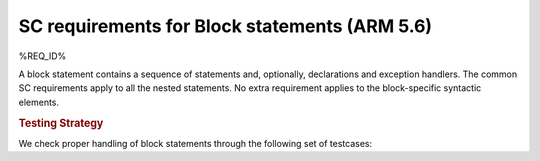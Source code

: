 SC requirements for Block statements (ARM 5.6)
==============================================


%REQ_ID%



A block statement contains a sequence of statements and, optionally,
declarations and exception handlers. The common SC requirements apply to all
the nested statements. No extra requirement applies to the block-specific
syntactic elements.


.. rubric:: Testing Strategy



We check proper handling of block statements through the following set of
testcases:


.. qmlink:: TCIndexImporter

   *



